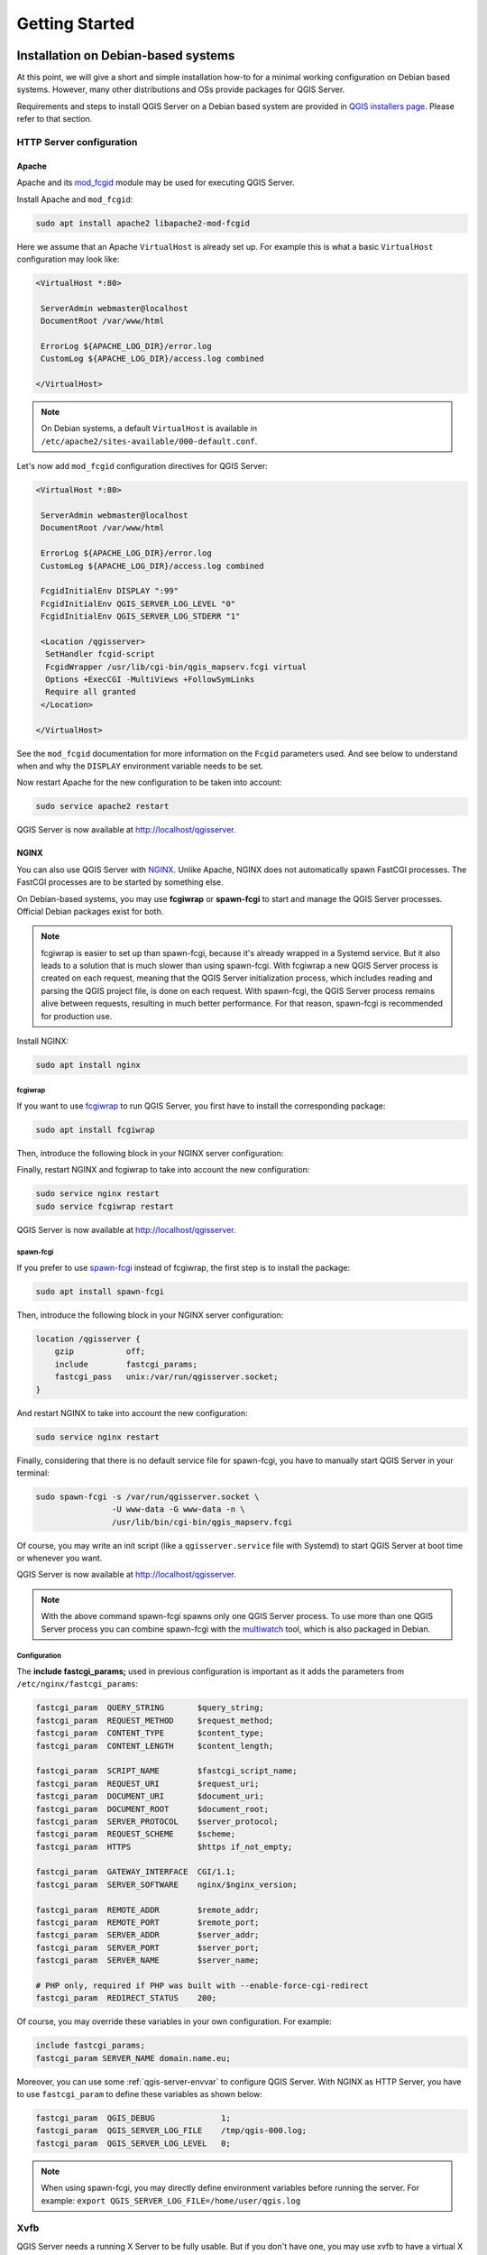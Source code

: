 .. only:: html

   |updatedisclaimer|

***************
Getting Started
***************

.. only:: html

   .. contents::
      :local:
      :depth: 2

Installation on Debian-based systems
====================================

.. index:: Debian, Ubuntu

At this point, we will give a short and simple installation how-to for
a minimal working configuration on Debian based systems. However, many other
distributions and OSs provide packages for QGIS Server.

Requirements and steps to install QGIS Server on a Debian based system are
provided in `QGIS installers page <https://qgis.org/en/site/forusers/alldownloads.html>`_.
Please refer to that section.


.. _`httpserver`:

HTTP Server configuration
-------------------------

.. index:: Apache, mod_fcgid

Apache
......

Apache and its `mod_fcgid <https://httpd.apache.org/mod_fcgid/mod/mod_fcgid.html>`_ module
may be used for executing QGIS Server.

Install Apache and ``mod_fcgid``:

.. code-block:: bash

 sudo apt install apache2 libapache2-mod-fcgid

Here we assume that an Apache ``VirtualHost`` is already set up. For example this is what a basic
``VirtualHost`` configuration may look like:

.. code-block:: apache

   <VirtualHost *:80>

    ServerAdmin webmaster@localhost
    DocumentRoot /var/www/html

    ErrorLog ${APACHE_LOG_DIR}/error.log
    CustomLog ${APACHE_LOG_DIR}/access.log combined

   </VirtualHost>

.. note::

   On Debian systems, a default ``VirtualHost`` is available in
   ``/etc/apache2/sites-available/000-default.conf``.

Let's now add ``mod_fcgid`` configuration directives for QGIS Server:

.. code-block:: apache

   <VirtualHost *:80>

    ServerAdmin webmaster@localhost
    DocumentRoot /var/www/html

    ErrorLog ${APACHE_LOG_DIR}/error.log
    CustomLog ${APACHE_LOG_DIR}/access.log combined

    FcgidInitialEnv DISPLAY ":99"
    FcgidInitialEnv QGIS_SERVER_LOG_LEVEL "0"
    FcgidInitialEnv QGIS_SERVER_LOG_STDERR "1"

    <Location /qgisserver>
     SetHandler fcgid-script
     FcgidWrapper /usr/lib/cgi-bin/qgis_mapserv.fcgi virtual
     Options +ExecCGI -MultiViews +FollowSymLinks
     Require all granted
    </Location>

   </VirtualHost>

See the ``mod_fcgid`` documentation for more information on the ``Fcgid`` parameters
used. And see below to understand when and why the ``DISPLAY`` environment variable
needs to be set.

Now restart Apache for the new configuration to be taken into account:

.. code-block:: bash

 sudo service apache2 restart

QGIS Server is now available at http://localhost/qgisserver.

.. index:: nginx, spawn-fcgi, fcgiwrap

NGINX
.....

You can also use QGIS Server with `NGINX <https://nginx.org/>`_. Unlike Apache,
NGINX does not automatically spawn FastCGI processes. The FastCGI processes are
to be started by something else.

On Debian-based systems, you may use **fcgiwrap** or **spawn-fcgi** to start
and manage the QGIS Server processes. Official Debian packages exist for both.

.. note::

    fcgiwrap is easier to set up than spawn-fcgi, because it's already wrapped
    in a Systemd service. But it also leads to a solution that is much slower
    than using spawn-fcgi. With fcgiwrap a new QGIS Server process is created
    on each request, meaning that the QGIS Server initialization process, which
    includes reading and parsing the QGIS project file, is done on each request.
    With spawn-fcgi, the QGIS Server process remains alive between requests,
    resulting in much better performance. For that reason, spawn-fcgi
    is recommended for production use.

Install NGINX:

.. code-block:: bash

 sudo apt install nginx


fcgiwrap
^^^^^^^^

If you want to use `fcgiwrap <https://www.nginx.com/resources/wiki/start/topics/examples/fcgiwrap/>`_
to run QGIS Server, you first have to install the corresponding package:

.. code-block:: bash

 sudo apt install fcgiwrap

Then, introduce the following block in your NGINX server configuration:

.. code-block:: nginx
   :linenos:

     location /qgisserver {
         gzip           off;
         include        fastcgi_params;
         fastcgi_pass   unix:/var/run/fcgiwrap.socket;
         fastcgi_param  SCRIPT_FILENAME /usr/lib/cgi-bin/qgis_mapserv.fcgi;
     }

Finally, restart NGINX and fcgiwrap to take into account the new configuration:

.. code-block:: bash

 sudo service nginx restart
 sudo service fcgiwrap restart

QGIS Server is now available at http://localhost/qgisserver.

spawn-fcgi
^^^^^^^^^^

If you prefer to use `spawn-fcgi <https://redmine.lighttpd.net/projects/spawn-fcgi/wiki>`_ instead
of fcgiwrap, the first step is to install the package:

.. code-block:: bash

  sudo apt install spawn-fcgi


Then, introduce the following block in your NGINX server configuration:

.. code-block:: nginx

     location /qgisserver {
         gzip           off;
         include        fastcgi_params;
         fastcgi_pass   unix:/var/run/qgisserver.socket;
     }

And restart NGINX to take into account the new configuration:

.. code-block:: bash

 sudo service nginx restart

Finally, considering that there is no default service file for spawn-fcgi, you
have to manually start QGIS Server in your terminal:

.. code-block:: bash

 sudo spawn-fcgi -s /var/run/qgisserver.socket \
                 -U www-data -G www-data -n \
                 /usr/lib/bin/cgi-bin/qgis_mapserv.fcgi

Of course, you may write an init script (like a ``qgisserver.service`` file
with Systemd) to start QGIS Server at boot time or whenever you want.

QGIS Server is now available at http://localhost/qgisserver.

.. note::

    With the above command spawn-fcgi spawns only one QGIS Server process. To use more than one QGIS
    Server process you can combine spawn-fcgi with the
    `multiwatch <https://redmine.lighttpd.net/projects/multiwatch/wiki>`_ tool, which is also
    packaged in Debian.

Configuration
^^^^^^^^^^^^^

The **include fastcgi_params;** used in previous configuration is important
as it adds the parameters from ``/etc/nginx/fastcgi_params``:

.. code-block:: nginx

 fastcgi_param  QUERY_STRING       $query_string;
 fastcgi_param  REQUEST_METHOD     $request_method;
 fastcgi_param  CONTENT_TYPE       $content_type;
 fastcgi_param  CONTENT_LENGTH     $content_length;

 fastcgi_param  SCRIPT_NAME        $fastcgi_script_name;
 fastcgi_param  REQUEST_URI        $request_uri;
 fastcgi_param  DOCUMENT_URI       $document_uri;
 fastcgi_param  DOCUMENT_ROOT      $document_root;
 fastcgi_param  SERVER_PROTOCOL    $server_protocol;
 fastcgi_param  REQUEST_SCHEME     $scheme;
 fastcgi_param  HTTPS              $https if_not_empty;

 fastcgi_param  GATEWAY_INTERFACE  CGI/1.1;
 fastcgi_param  SERVER_SOFTWARE    nginx/$nginx_version;

 fastcgi_param  REMOTE_ADDR        $remote_addr;
 fastcgi_param  REMOTE_PORT        $remote_port;
 fastcgi_param  SERVER_ADDR        $server_addr;
 fastcgi_param  SERVER_PORT        $server_port;
 fastcgi_param  SERVER_NAME        $server_name;

 # PHP only, required if PHP was built with --enable-force-cgi-redirect
 fastcgi_param  REDIRECT_STATUS    200;


Of course, you may override these variables in your own configuration. For
example:

.. code-block:: nginx

    include fastcgi_params;
    fastcgi_param SERVER_NAME domain.name.eu;


Moreover, you can use some :ref:`qgis-server-envvar` to configure QGIS Server.
With NGINX as HTTP Server, you have to use ``fastcgi_param`` to define these
variables as shown below:

.. code-block:: nginx

    fastcgi_param  QGIS_DEBUG              1;
    fastcgi_param  QGIS_SERVER_LOG_FILE    /tmp/qgis-000.log;
    fastcgi_param  QGIS_SERVER_LOG_LEVEL   0;

.. note::

    When using spawn-fcgi, you may directly define environment variables
    before running the server. For example:
    ``export QGIS_SERVER_LOG_FILE=/home/user/qgis.log``


Xvfb
----

QGIS Server needs a running X Server to be fully usable. But if you don't have
one, you may use xvfb to have a virtual X environment.

To install the package:

.. code-block:: bash

 sudo apt install xvfb

Then, according to your HTTP server, you should configure the **DISPLAY**
parameter or directly use **xvfb-run**.

For example with NGINX and spawn-fcgi using xvfb-run:

.. code-block:: bash

 xvfb-run /usr/bin/spawn-fcgi -f /usr/lib/bin/cgi-bin/qgis_mapserv.fcgi \
                              -s /tmp/qgisserver.socket \
                              -G www-data -U www-data -n

The other option is to start a virtual X server environment with a specific
display number thanks to **Xvfb**:

.. code-block:: bash

 /usr/bin/Xvfb :99 -screen 0 1024x768x24 -ac +extension GLX +render -noreset

Then we just have to set the **DISPLAY** environment variable in the HTTP server
configuration. For example with NGINX:

.. code-block:: nginx

 fastcgi_param  DISPLAY       ":99";

Or with Apache:

.. code-block:: apache

 FcgidInitialEnv DISPLAY       ":99"


Installation on Windows
=======================

.. index:: Windows

QGIS Server can also be installed on Windows systems. While the QGIS Server
package is available in the 64 bit version of the OSGeo4W network installer 
(https://qgis.org/en/site/forusers/download.html) there is no Apache (or other
web server) package available, so this must be installed by other means.

A simple procedure is the following:

* Download the XAMPP installer (https://www.apachefriends.org/download.html)
  for Windows and install Apache

.. figure:: img/qgis_server_windows1.png
  :align: center
  
* Download the OSGeo4W installer, follow the "Advanced Install" and install
  both the QGIS Desktop and QGIS Server packages
  
.. figure:: img/qgis_server_windows2.png
  :align: center
  
* Edit the httpd.conf file (:file:`C:\\xampp\\apache\\httpd.conf`
  if the default installation paths have been used) and make the following changes:

From:

.. code-block:: apache

    ScriptAlias /cgi-bin/ "C:/xampp/cgi-bin/"


To:

.. code-block:: apache

    ScriptAlias /cgi-bin/ "c:/OSGeo4W64/apps/qgis/bin/"


From:

.. code-block:: apache

    <Directory "C:/xampp/cgi-bin">
    AllowOverride None
    Options None
    Require all granted
    </Directory>


To:

.. code-block:: apache

    <Directory "c:/OSGeo4W64/apps/qgis/bin">
    SetHandler cgi-script
    AllowOverride None
    Options ExecCGI
    Order allow,deny
    Allow from all
    Require all granted
    </Directory>


From:

.. code-block:: apache

    AddHandler cgi-script .cgi .pl .asp


To:

.. code-block:: apache

    AddHandler cgi-script .cgi .pl .asp .exe


Then at the bottom of httpd.conf add:

.. code-block:: apache

    SetEnv GDAL_DATA "C:\OSGeo4W64\share\gdal"
    SetEnv QGIS_AUTH_DB_DIR_PATH "C:\OSGeo4W64\apps\qgis\resources"
    SetEnv PYTHONHOME "C:\OSGeo4W64\apps\Python36"
    SetEnv PATH "C:\OSGeo4W64\bin;C:\OSGeo4W64\apps\qgis\bin;C:\OSGeo4W64\apps\Qt5\bin;C:\WINDOWS\system32;C:\WINDOWS;C:\WINDOWS\System32\Wbem"
    SetEnv QGIS_PREFIX_PATH "C:\OSGeo4W64\apps\qgis"
    SetEnv QT_PLUGIN_PATH "C:\OSGeo4W64\apps\qgis\qtplugins;C:\OSGeo4W64\apps\Qt5\plugins"


Restart the Apache web server from the XAMPP Control Panel and open browser window to testing
a GetCapabilities request to QGIS Server

http://localhost/cgi-bin/qgis_mapserv.fcgi.exe?SERVICE=WMS&VERSION=1.3.0&REQUEST=GetCapabilities


Serve a project
===============

Now that QGIS Server is installed and running, we just have to use it.

Obviously, we need a QGIS project to work on. Of course, you can fully
customize your project by defining contact information, precise some
restrictions on CRS or even exclude some layers. Everything you need to know
about that is described later in :ref:`Creatingwmsfromproject`.

But for now, we are going to use a simple project already configured. To
retrieve the project:

.. code-block:: bash

 cd /home/user/
 wget https://github.com/qgis/QGIS-Training-Data/archive/QGIS-Training-Data-v2.0.zip -O qgis-server-tutorial.zip
 unzip qgis-server-tutorial.zip
 mv QGIS-Training-Data-QGIS-Training-Data-v2.0/training_manual_data/qgis-server-tutorial-data ~

The project file is ``qgis-server-tutorial-data-master/world.qgs``. Of course,
you can use your favorite GIS software to open this file and take a look on the
configuration and available layers.

By opening the project and taking a quick look on layers, we know that 4
layers are currently available:

- airports
- places
- countries
- countries_shapeburst

You don't have to understand the full request for now but you may retrieve
a map with some of the previous layers thanks to QGIS Server by doing something
like this in your web browser to retrieve the *countries* layer:

.. code-block:: bash

  http://localhost/qgisserver?
    MAP=/home/user/qgis-server-tutorial-data-master/world.qgs&
    LAYERS=countries&
    SERVICE=WMS&
    REQUEST=GetMap&
    CRS=EPSG:4326&
    WIDTH=400&
    HEIGHT=200

If you obtain the next image, then QGIS Server is running correctly:

.. figure:: img/server_basic_getmap.png
  :align: center

  Server response to a basic GetMap request

Note that you may define **PROJECT_FILE** environment variable to use a project
by default instead of giving a **MAP** parameter (see :ref:`qgis-server-envvar`).

For example with spawn-fcgi:

.. code-block:: bash

 export PROJECT_FILE=/home/user/qgis-server-tutorial-data-master/world.qgs
 spawn-fcgi -f /usr/lib/bin/cgi-bin/qgis_mapserv.fcgi \
            -s /var/run/qgisserver.socket \
            -U www-data -G www-data -n



.. _`Creatingwmsfromproject`:

Configure your project
======================

To provide a new QGIS Server WMS, WFS or WCS, you have to create a QGIS project
file with some data or use one of your current project. Define the colors and
styles of the layers in QGIS and the project CRS, if not already defined.

.. _figure_server_definitions:

.. figure:: img/ows_server_definition.png
   :align: center

   Definitions for a QGIS Server WMS/WFS/WCS project

Then, go to the :guilabel:`QGIS Server` menu of the
:menuselection:`Project --> Properties...` dialog and provide
some information about the OWS in the fields under
:guilabel:`Service Capabilities`.
This will appear in the GetCapabilities response of the WMS, WFS or WCS.
If you don't check |checkbox| :guilabel:`Service capabilities`,
QGIS Server will use the information given in the :file:`wms_metadata.xml` file
located in the :file:`cgi-bin` folder.

WMS capabilities
----------------

In the :guilabel:`WMS capabilities` section, you can define
the extent advertised in the WMS GetCapabilities response by entering
the minimum and maximum X and Y values in the fields under
:guilabel:`Advertised extent`.
Clicking :guilabel:`Use Current Canvas Extent` sets these values to the
extent currently displayed in the QGIS map canvas.
By checking |checkbox| :guilabel:`CRS restrictions`, you can restrict
in which coordinate reference systems (CRS) QGIS Server will offer
to render maps. It is recommended that you restrict the offered CRS as this
reduces the size of the WMS GetCapabilities response.
Use the |signPlus| button below to select those CRSs
from the Coordinate Reference System Selector, or click :guilabel:`Used`
to add the CRSs used in the QGIS project to the list.

If you have print layouts defined in your project, they will be listed in the
`GetProjectSettings` response, and they can be used by the GetPrint request to
create prints, using one of the print layout layouts as a template.
This is a QGIS-specific extension to the WMS 1.3.0 specification.
If you want to exclude any print layout from being published by the WMS,
check |checkbox| :guilabel:`Exclude layouts` and click the
|signPlus| button below.
Then, select a print layout from the :guilabel:`Select print layout` dialog
in order to add it to the excluded layouts list.

If you want to exclude any layer or layer group from being published by the
WMS, check |checkbox| :guilabel:`Exclude Layers` and click the
|signPlus| button below.
This opens the :guilabel:`Select restricted layers and groups` dialog, which
allows you to choose the layers and groups that you don't want to be published.
Use the :kbd:`Shift` or :kbd:`Ctrl` key if you want to select multiple entries.
It is recommended that you exclude from publishing the layers that you don't
need as this reduces the size of the WMS GetCapabilities response which leads
to faster loading times on the client side.

You can receive requested GetFeatureInfo as plain text, XML and GML. Default is XML,
text or GML format depends the output format chosen for the GetFeatureInfo request.

If you wish, you can check |checkbox| :guilabel:`Add geometry to feature response`.
This will include in the GetFeatureInfo response the geometries of the
features in a text format.

As many web clients can’t display circular arcs in geometries you have the option
to segmentize the geometry before sending it to the client in a GetFeatureInfo
response. This allows such clients to still display a feature’s geometry
(e.g. for highlighting the feature). You need to check the
|checkbox| :guilabel:`Segmentize feature info geometry` to activate the option.

You can also use the :guilabel:`GetFeatureInfo geometry precision` option to
set the precision of the GetFeatureInfo geometry. This enables you to save
bandwidth when you don't need the full precision.

If you want QGIS Server to advertise specific request URLs
in the WMS GetCapabilities response, enter the corresponding URL in the
:guilabel:`Advertised URL` field.

Furthermore, you can restrict the maximum size of the maps returned by the
GetMap request by entering the maximum width and height into the respective
fields under :guilabel:`Maximums for GetMap request`.

If one of your layers uses the :ref:`Map Tip display <maptips>` (i.e. to show text using
expressions) this will be listed inside the GetFeatureInfo output. If the
layer uses a Value Map for one of its attributes, this information will also
be shown in the GetFeatureInfo output.

WFS capabilities
----------------

In the :guilabel:`WFS capabilities` area you can select the layers you
want to publish as WFS, and specify if they will allow update, insert and
delete operations.
If you enter a URL in the :guilabel:`Advertised URL` field of the
:guilabel:`WFS capabilities` section, QGIS Server will advertise this specific
URL in the WFS GetCapabilities response.

WCS capabilities
----------------

In the :guilabel:`WCS capabilities` area, you can select the layers that you
want to publish as WCS. If you enter a URL in the :guilabel:`Advertised URL`
field of the :guilabel:`WCS capabilities` section, QGIS Server will advertise
this specific URL in the WCS GetCapabilities response.

Fine tuning your OWS
----------------------

For vector layers, the :guilabel:`Fields` menu of the
:menuselection:`Layer --> Properties` dialog allows you to define for each
attribute if it will be published or not.
By default, all the attributes are published by your WMS and WFS.
If you don't want a specific attribute to be published, uncheck the corresponding
checkbox in the :guilabel:`WMS` or :guilabel:`WFS` column.

You can overlay watermarks over the maps produced by your WMS by adding text
annotations or SVG annotations to the project file.
See the :ref:`sec_annotations` section for instructions on
creating annotations. For annotations to be displayed as watermarks on the WMS
output, the :guilabel:`Fixed map position` checkbox in the
:guilabel:`Annotation text` dialog must be unchecked.
This can be accessed by double clicking the annotation while one of the
annotation tools is active.
For SVG annotations, you will need either to set the project to save absolute
paths (in the :guilabel:`General` menu of the
:menuselection:`Project --> Properties...` dialog) or to manually modify
the path to the SVG image so that it represents a valid relative path.


.. Substitutions definitions - AVOID EDITING PAST THIS LINE
   This will be automatically updated by the find_set_subst.py script.
   If you need to create a new substitution manually,
   please add it also to the substitutions.txt file in the
   source folder.

.. |checkbox| image:: /static/common/checkbox.png
   :width: 1.3em
.. |signPlus| image:: /static/common/symbologyAdd.png
   :width: 1.5em
.. |updatedisclaimer| replace:: :disclaimer:`Docs in progress for 'QGIS testing'. Visit https://docs.qgis.org/3.4 for QGIS 3.4 docs and translations.`
